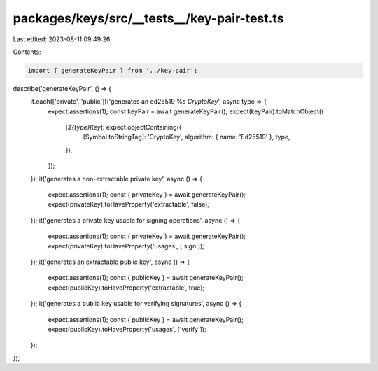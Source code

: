 packages/keys/src/__tests__/key-pair-test.ts
============================================

Last edited: 2023-08-11 09:49:26

Contents:

.. code-block:: ts

    import { generateKeyPair } from '../key-pair';

describe('generateKeyPair', () => {
    it.each(['private', 'public'])('generates an ed25519 %s `CryptoKey`', async type => {
        expect.assertions(1);
        const keyPair = await generateKeyPair();
        expect(keyPair).toMatchObject({
            [`${type}Key`]: expect.objectContaining({
                [Symbol.toStringTag]: 'CryptoKey',
                algorithm: { name: 'Ed25519' },
                type,
            }),
        });
    });
    it('generates a non-extractable private key', async () => {
        expect.assertions(1);
        const { privateKey } = await generateKeyPair();
        expect(privateKey).toHaveProperty('extractable', false);
    });
    it('generates a private key usable for signing operations', async () => {
        expect.assertions(1);
        const { privateKey } = await generateKeyPair();
        expect(privateKey).toHaveProperty('usages', ['sign']);
    });
    it('generates an extractable public key', async () => {
        expect.assertions(1);
        const { publicKey } = await generateKeyPair();
        expect(publicKey).toHaveProperty('extractable', true);
    });
    it('generates a public key usable for verifying signatures', async () => {
        expect.assertions(1);
        const { publicKey } = await generateKeyPair();
        expect(publicKey).toHaveProperty('usages', ['verify']);
    });
});


